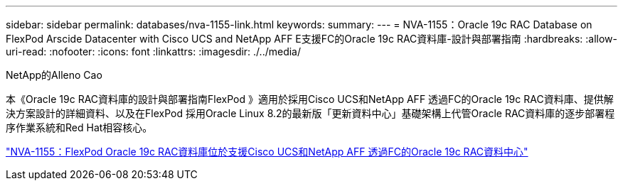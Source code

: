 ---
sidebar: sidebar 
permalink: databases/nva-1155-link.html 
keywords:  
summary:  
---
= NVA-1155：Oracle 19c RAC Database on FlexPod Arscide Datacenter with Cisco UCS and NetApp AFF E支援FC的Oracle 19c RAC資料庫-設計與部署指南
:hardbreaks:
:allow-uri-read: 
:nofooter: 
:icons: font
:linkattrs: 
:imagesdir: ./../media/


NetApp的Alleno Cao

本《Oracle 19c RAC資料庫的設計與部署指南FlexPod 》適用於採用Cisco UCS和NetApp AFF 透過FC的Oracle 19c RAC資料庫、提供解決方案設計的詳細資料、以及在FlexPod 採用Oracle Linux 8.2的最新版「更新資料中心」基礎架構上代管Oracle RAC資料庫的逐步部署程序作業系統和Red Hat相容核心。

link:https://www.netapp.com/pdf.html?item=/media/25782-nva-1155.pdf["NVA-1155：FlexPod Oracle 19c RAC資料庫位於支援Cisco UCS和NetApp AFF 透過FC的Oracle 19c RAC資料中心"^]
